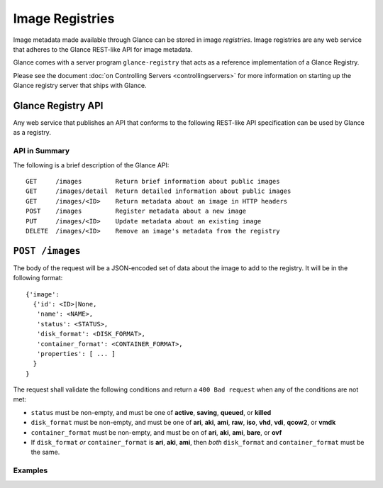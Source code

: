 ..
      Copyright 2010 OpenStack, LLC
      All Rights Reserved.

      Licensed under the Apache License, Version 2.0 (the "License"); you may
      not use this file except in compliance with the License. You may obtain
      a copy of the License at

          http://www.apache.org/licenses/LICENSE-2.0

      Unless required by applicable law or agreed to in writing, software
      distributed under the License is distributed on an "AS IS" BASIS, WITHOUT
      WARRANTIES OR CONDITIONS OF ANY KIND, either express or implied. See the
      License for the specific language governing permissions and limitations
      under the License.

Image Registries
================

Image metadata made available through Glance can be stored in image
`registries`. Image registries are any web service that adheres to the
Glance REST-like API for image metadata.

Glance comes with a server program ``glance-registry`` that acts
as a reference implementation of a Glance Registry.

Please see the document :doc:`on Controlling Servers <controllingservers>`
for more information on starting up the Glance registry server that ships
with Glance.

Glance Registry API
-------------------

Any web service that publishes an API that conforms to the following
REST-like API specification can be used by Glance as a registry.

API in Summary
**************

The following is a brief description of the Glance API::

  GET     /images         Return brief information about public images
  GET     /images/detail  Return detailed information about public images
  GET     /images/<ID>    Return metadata about an image in HTTP headers
  POST    /images         Register metadata about a new image
  PUT     /images/<ID>    Update metadata about an existing image
  DELETE  /images/<ID>    Remove an image's metadata from the registry

``POST /images``
----------------

The body of the request will be a JSON-encoded set of data about
the image to add to the registry. It will be in the following format::

  {'image':
    {'id': <ID>|None,
     'name': <NAME>,
     'status': <STATUS>,
     'disk_format': <DISK_FORMAT>,
     'container_format': <CONTAINER_FORMAT>,
     'properties': [ ... ]
    }
  }

The request shall validate the following conditions and return a
``400 Bad request`` when any of the conditions are not met:

* ``status`` must be non-empty, and must be one of **active**, **saving**,
  **queued**, or **killed**

* ``disk_format`` must be non-empty, and must be one of **ari**, **aki**,
  **ami**, **raw**, **iso**, **vhd**, **vdi**, **qcow2**, or **vmdk**

* ``container_format`` must be non-empty, and must be on of **ari**,
  **aki**, **ami**, **bare**, or **ovf**

* If ``disk_format`` *or* ``container_format`` is **ari**, **aki**,
  **ami**, then *both* ``disk_format`` and ``container_format`` must be
  the same.

Examples
********

.. todo::  Complete examples for Glance registry API
